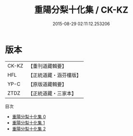 #+TITLE: 重陽分梨十化集 / CK-KZ

#+DATE: 2015-08-29 02:11:12.253206
* 版本
 |     CK-KZ|【重刊道藏輯要】|
 |       HFL|【正統道藏・涵芬樓版】|
 |      YP-C|【原版道藏輯要】|
 |      ZTDZ|【正統道藏・三家本】|
目次
 - [[file:KR5e0057_000.txt][重陽分梨十化集 0]]
 - [[file:KR5e0057_001.txt][重陽分梨十化集 1]]
 - [[file:KR5e0057_002.txt][重陽分梨十化集 2]]
